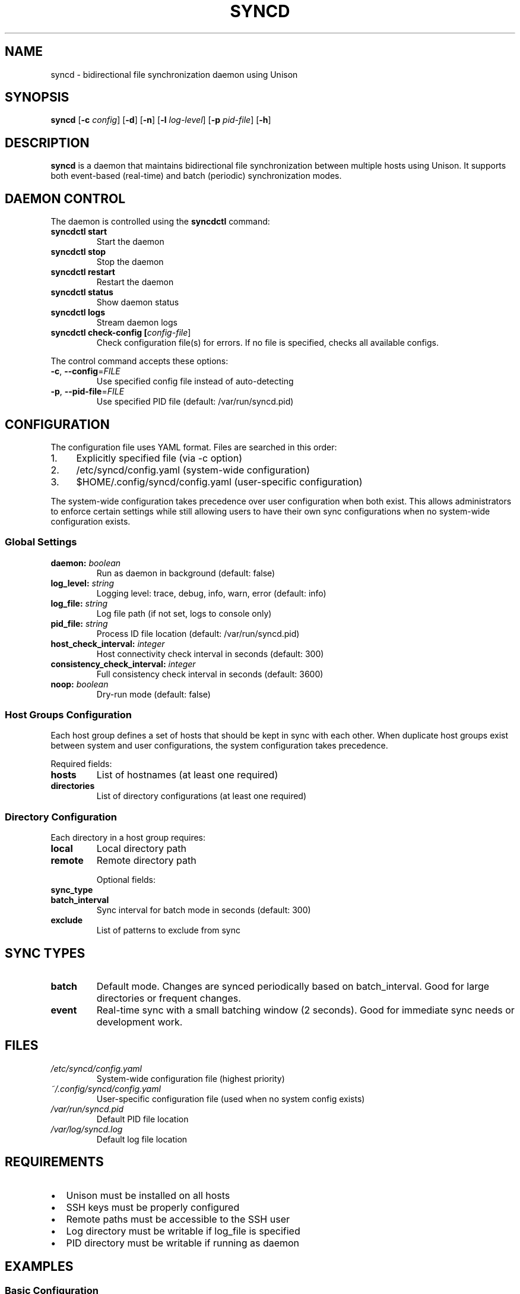.TH SYNCD 1 "2024" "Version 1.0" "User Commands"

.SH NAME
syncd \- bidirectional file synchronization daemon using Unison

.SH SYNOPSIS
.B syncd
[\fB\-c\fR \fIconfig\fR]
[\fB\-d\fR]
[\fB\-n\fR]
[\fB\-l\fR \fIlog-level\fR]
[\fB\-p\fR \fIpid-file\fR]
[\fB\-h\fR]

.SH DESCRIPTION
.B syncd
is a daemon that maintains bidirectional file synchronization between multiple hosts using Unison.
It supports both event-based (real-time) and batch (periodic) synchronization modes.

.SH DAEMON CONTROL
The daemon is controlled using the
.B syncdctl
command:

.TP
.B syncdctl start
Start the daemon

.TP
.B syncdctl stop
Stop the daemon

.TP
.B syncdctl restart
Restart the daemon

.TP
.B syncdctl status
Show daemon status

.TP
.B syncdctl logs
Stream daemon logs

.TP
.B syncdctl check-config [\fIconfig-file\fR]
Check configuration file(s) for errors. If no file is specified, checks all available configs.

.PP
The control command accepts these options:
.TP
.BR \-c ", " \-\-config =\fIFILE\fR
Use specified config file instead of auto-detecting

.TP
.BR \-p ", " \-\-pid-file =\fIFILE\fR
Use specified PID file (default: /var/run/syncd.pid)

.SH CONFIGURATION
The configuration file uses YAML format. Files are searched in this order:

.IP 1. 4
Explicitly specified file (via -c option)
.IP 2. 4
/etc/syncd/config.yaml (system-wide configuration)
.IP 3. 4
$HOME/.config/syncd/config.yaml (user-specific configuration)

.PP
The system-wide configuration takes precedence over user configuration when both exist.
This allows administrators to enforce certain settings while still allowing users to
have their own sync configurations when no system-wide configuration exists.

.SS Global Settings
.TP
.B daemon: \fIboolean\fR
Run as daemon in background (default: false)

.TP
.B log_level: \fIstring\fR
Logging level: trace, debug, info, warn, error (default: info)

.TP
.B log_file: \fIstring\fR
Log file path (if not set, logs to console only)

.TP
.B pid_file: \fIstring\fR
Process ID file location (default: /var/run/syncd.pid)

.TP
.B host_check_interval: \fIinteger\fR
Host connectivity check interval in seconds (default: 300)

.TP
.B consistency_check_interval: \fIinteger\fR
Full consistency check interval in seconds (default: 3600)

.TP
.B noop: \fIboolean\fR
Dry-run mode (default: false)

.SS Host Groups Configuration
Each host group defines a set of hosts that should be kept in sync with each other.
When duplicate host groups exist between system and user configurations, the system
configuration takes precedence.

Required fields:
.TP
.B hosts
List of hostnames (at least one required)

.TP
.B directories
List of directory configurations (at least one required)

.SS Directory Configuration
Each directory in a host group requires:

.TP
.B local
Local directory path

.TP
.B remote
Remote directory path

Optional fields:
.TP
.B sync_type
'batch' (default) or 'event'

.TP
.B batch_interval
Sync interval for batch mode in seconds (default: 300)

.TP
.B exclude
List of patterns to exclude from sync

.SH SYNC TYPES
.TP
.B batch
Default mode. Changes are synced periodically based on batch_interval.
Good for large directories or frequent changes.

.TP
.B event
Real-time sync with a small batching window (2 seconds).
Good for immediate sync needs or development work.

.SH FILES
.TP
.I /etc/syncd/config.yaml
System-wide configuration file (highest priority)

.TP
.I ~/.config/syncd/config.yaml
User-specific configuration file (used when no system config exists)

.TP
.I /var/run/syncd.pid
Default PID file location

.TP
.I /var/log/syncd.log
Default log file location

.SH REQUIREMENTS
.IP \[bu] 2
Unison must be installed on all hosts
.IP \[bu]
SSH keys must be properly configured
.IP \[bu]
Remote paths must be accessible to the SSH user
.IP \[bu]
Log directory must be writable if log_file is specified
.IP \[bu]
PID directory must be writable if running as daemon

.SH EXAMPLES
.SS Basic Configuration
.nf
host_groups:
  - hosts:
      - "user@server1.example.com"
      - "user@server2.example.com"
    directories:
      - local: "/path/to/data"
        remote: "/remote/data"
        exclude:
          - "*.tmp"
.fi

.SS Mixed Sync Types
.nf
host_groups:
  - hosts:
      - "user@dev1.example.com"
      - "user@dev2.example.com"
    directories:
      - local: "/path/to/project"
        remote: "/remote/project"
        sync_type: event
      - local: "/path/to/logs"
        remote: "/remote/logs"
        sync_type: batch
        batch_interval: 1800
.fi

.SS Command Examples
.nf
# Start daemon with auto-detected config
syncdctl start

# Start with specific config
syncdctl -c /path/to/config.yaml start

# Check specific config file
syncdctl check-config /path/to/config.yaml

# Check all available configs
syncdctl check-config

# Stream logs
syncdctl logs
.fi

.SH EXIT STATUS
.TP
.B 0
Success
.TP
.B 1
General error
.TP
.B 2
Configuration error

.SH BUGS
Report bugs to: https://github.com/yourusername/syncd/issues

.SH AUTHOR
Your Name <your.email@example.com>

.SH SEE ALSO
.BR syncdctl (1),
.BR unison (1),
.BR ssh (1),
.BR rsync (1) 